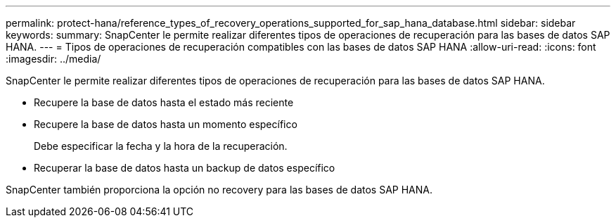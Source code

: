 ---
permalink: protect-hana/reference_types_of_recovery_operations_supported_for_sap_hana_database.html 
sidebar: sidebar 
keywords:  
summary: SnapCenter le permite realizar diferentes tipos de operaciones de recuperación para las bases de datos SAP HANA. 
---
= Tipos de operaciones de recuperación compatibles con las bases de datos SAP HANA
:allow-uri-read: 
:icons: font
:imagesdir: ../media/


[role="lead"]
SnapCenter le permite realizar diferentes tipos de operaciones de recuperación para las bases de datos SAP HANA.

* Recupere la base de datos hasta el estado más reciente
* Recupere la base de datos hasta un momento específico
+
Debe especificar la fecha y la hora de la recuperación.

* Recuperar la base de datos hasta un backup de datos específico


SnapCenter también proporciona la opción no recovery para las bases de datos SAP HANA.
